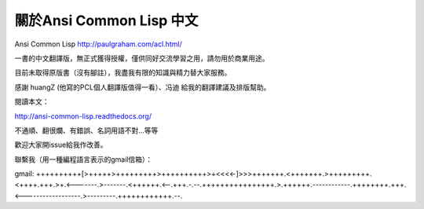 關於Ansi Common Lisp 中文
========================

Ansi Common Lisp http://paulgraham.com/acl.html/

一書的中文翻譯版，無正式獲得授權，僅供同好交流學習之用，請勿用於商業用途。

目前未取得原版書（沒有腳註），我盡我有限的知識與精力替大家服務。

感謝 huangZ (他寫的PCL個人翻譯版值得一看）、冯迪 給我的翻譯建議及排版幫助。

閱讀本文：

http://ansi-common-lisp.readthedocs.org/

不通順、翻很爛、有錯誤、名詞用語不對...等等

歡迎大家開issue給我作改善。

聯繫我（用一種編程語言表示的gmail信箱）：

gmail: ++++++++++[>+++++>+++++++++>++++++++++>+<<<<-]>>>+++++++.<+++++++.>+++++++++.<++++.+++.>+.<-------.>-------.<++++++.<--.+++.-.--.++++++++++++++++.>.++++++.------------.++++++++.+++.<------------------.>---------.++++++++++++.--.